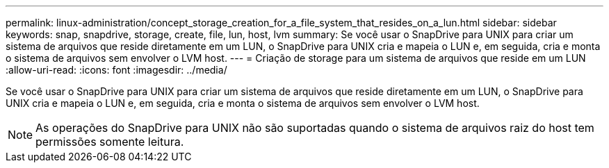 ---
permalink: linux-administration/concept_storage_creation_for_a_file_system_that_resides_on_a_lun.html 
sidebar: sidebar 
keywords: snap, snapdrive, storage, create, file, lun, host, lvm 
summary: Se você usar o SnapDrive para UNIX para criar um sistema de arquivos que reside diretamente em um LUN, o SnapDrive para UNIX cria e mapeia o LUN e, em seguida, cria e monta o sistema de arquivos sem envolver o LVM host. 
---
= Criação de storage para um sistema de arquivos que reside em um LUN
:allow-uri-read: 
:icons: font
:imagesdir: ../media/


[role="lead"]
Se você usar o SnapDrive para UNIX para criar um sistema de arquivos que reside diretamente em um LUN, o SnapDrive para UNIX cria e mapeia o LUN e, em seguida, cria e monta o sistema de arquivos sem envolver o LVM host.


NOTE: As operações do SnapDrive para UNIX não são suportadas quando o sistema de arquivos raiz do host tem permissões somente leitura.
